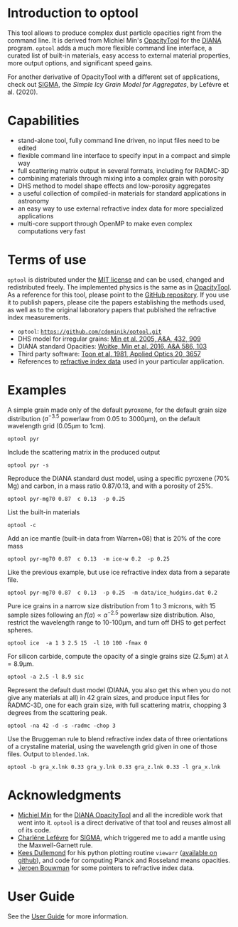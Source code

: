 
* Introduction to optool

This tool allows to produce complex dust particle opacities right from
the command line. It is derived from Michiel Min's [[https://dianaproject.wp.st-andrews.ac.uk/data-results-downloads/fortran-package/][OpacityTool]]
for the [[https://dianaproject.wp.st-andrews.ac.uk/][DIANA]] program. =optool= adds a much more flexible command line
interface, a curated list of built-in materials, easy access to
external material properties, more output options, and significant
speed gains.

For another derivative of OpacityTool with a different set of
applications, check out [[https://github.com/charlenelefevre/SIGMA][SIGMA]], the /Simple Icy Grain Model for
Aggregates/, by Lefévre et al. (2020).

* Capabilities

- stand-alone tool, fully command line driven, no input files need to
  be edited
- flexible command line interface to specify input in a compact and
  simple way
- full scattering matrix output in several formats, including for
  RADMC-3D
- combining materials through mixing into a complex grain with
  porosity
- DHS method to model shape effects and low-porosity aggregates
- a useful collection of compiled-in materials for standard applications
  in astronomy
- an easy way to use external refractive index data for more
  specialized applications
- multi-core support through OpenMP to make even complex computations
  very fast

* Terms of use

=optool= is distributed under the [[https://opensource.org/licenses/MIT][MIT license]] and can be used, changed
and redistributed freely.  The implemented physics is the same as in
[[https://dianaproject.wp.st-andrews.ac.uk/data-results-downloads/fortran-package/][OpacityTool]]. As a reference for this tool, please point to the [[https://github.com/cdominik/optool.git][GitHub
repository]]. If you use it to publish papers, please cite the papers
establishing the methods used, as well as to the original laboratory
papers that published the refractive index measurements.

- =optool=: [[https://github.com/cdominik/optool.git][=https://github.com/cdominik/optool.git=]]
- DHS model for irregular grains:  [[https://ui.adsabs.harvard.edu/abs/2005A%26A...432..909M][Min et al. 2005, A&A, 432, 909]]
- DIANA standard Opacities: [[https://ui.adsabs.harvard.edu/abs/2016A%26A...586A.103W][Woitke, Min et al. 2016, A&A 586, 103]]
- Third party software: [[https://ui.adsabs.harvard.edu/abs/1981ApOpt..20.3657T][Toon et al. 1981, Applied Optics 20, 3657]]
- References to [[#builtin-materials][refractive index data]] used in your particular
  application.

* Examples
A simple grain made only of the default pyroxene, for the default
grain size distribution ($a^{-3.5}$ powerlaw from 0.05 to 3000\mu{}m),
on the default wavelength grid (0.05\mu{}m to 1cm).

: optool pyr

Include the scattering matrix in the produced output

: optool pyr -s

Reproduce the DIANA standard dust model, using a specific pyroxene
(70% Mg) and carbon, in a mass ratio 0.87/0.13, and with a porosity of
25%.

: optool pyr-mg70 0.87  c 0.13  -p 0.25

List the built-in materials

: optool -c

Add an ice mantle (built-in data from Warren+08) that is 20% of the
core mass

: optool pyr-mg70 0.87  c 0.13  -m ice-w 0.2  -p 0.25

Like the previous example, but use ice refractive index data from a
separate file.

: optool pyr-mg70 0.87  c 0.13  -p 0.25  -m data/ice_hudgins.dat 0.2

Pure ice grains in a narrow size distribution from 1 to 3 microns,
with 15 sample sizes following an $f(a)\propto a^{-2.5}$ powerlaw size
distribution. Also, restrict the wavelength range to 10-100\mu{}m, and
turn off DHS to get perfect spheres.

: optool ice  -a 1 3 2.5 15  -l 10 100 -fmax 0

For silicon carbide, compute the opacity of a single grains size (2.5\mu{}m)
at \lambda=8.9\mu{}m.

: optool -a 2.5 -l 8.9 sic

Represent the default dust model (DIANA, you also get this when you do
not give any materials at all) in 42 grain sizes, and produce input
files for RADMC-3D, one for each grain size, with full scattering
matrix, chopping 3 degrees from the scattering peak.

: optool -na 42 -d -s -radmc -chop 3

Use the Bruggeman rule to blend refractive index data of three
orientations of a crystaline material, using the wavelength grid
given in one of those files. Output to =blended.lnk=.

: optool -b gra_x.lnk 0.33 gra_y.lnk 0.33 gra_z.lnk 0.33 -l gra_x.lnk

* Acknowledgments
- [[http://michielmin.nl/][Michiel Min]] for the [[https://dianaproject.wp.st-andrews.ac.uk/data-results-downloads/fortran-package/][DIANA OpacityTool]] and all the incredible work
  that went into it. =optool= is a direct derivative of that tool and
  reuses almost all of its code.
- [[https://www.researchgate.net/profile/Charlene_Lefevre][Charléne Lefévre]] for [[https://github.com/charlenelefevre/SIGMA][SIGMA]], which triggered me to add a mantle using
  the Maxwell-Garnett rule.
- [[http://www.ita.uni-heidelberg.de/~dullemond/index.shtml?lang=en][Kees Dullemond]] for his python plotting routine =viewarr= ([[https://github.com/dullemond/interactive_plot][available
  on github]]), and code for computing Planck and Rosseland means
  opacities.
- [[https://www.mpia.de/person/32666/1415887][Jeroen Bouwman]] for some pointers to refractive index data.
* User Guide
See the [[file:UserGuide.pdf][User Guide]] for more information.
